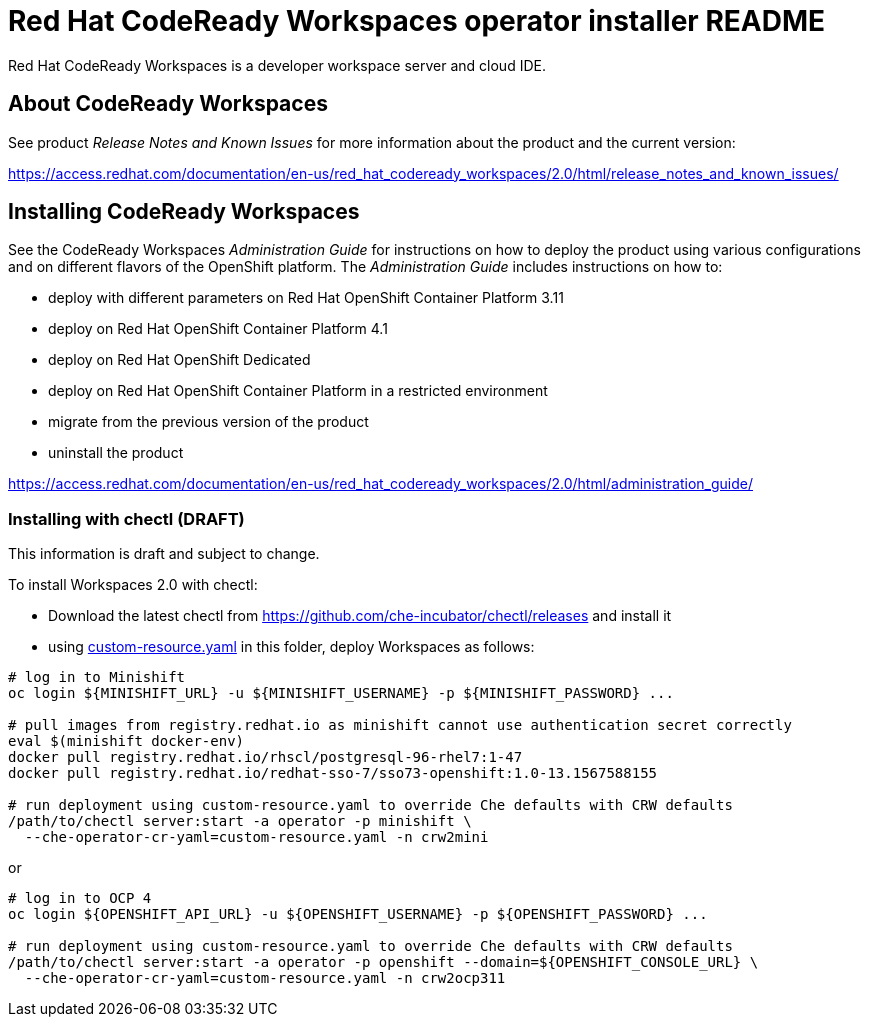 = Red Hat CodeReady Workspaces operator installer README

Red Hat CodeReady Workspaces is a developer workspace server and cloud IDE.

== About CodeReady Workspaces

See product _Release Notes and Known Issues_ for more information about the product and the current version:

https://access.redhat.com/documentation/en-us/red_hat_codeready_workspaces/2.0/html/release_notes_and_known_issues/

== Installing CodeReady Workspaces

See the CodeReady Workspaces _Administration Guide_ for instructions on how to deploy the product using various configurations and on different flavors of the OpenShift platform. The _Administration Guide_ includes instructions on how to:

* deploy with different parameters on Red Hat OpenShift Container Platform 3.11
* deploy on Red Hat OpenShift Container Platform 4.1
* deploy on Red Hat OpenShift Dedicated
* deploy on Red Hat OpenShift Container Platform in a restricted environment
* migrate from the previous version of the product
* uninstall the product

https://access.redhat.com/documentation/en-us/red_hat_codeready_workspaces/2.0/html/administration_guide/

=== Installing with chectl (DRAFT) 

This information is draft and subject to change.

To install Workspaces 2.0 with chectl:

* Download the latest chectl from https://github.com/che-incubator/chectl/releases and install it
* using link:custom-resource.yaml[custom-resource.yaml] in this folder, deploy Workspaces as follows:

```
# log in to Minishift 
oc login ${MINISHIFT_URL} -u ${MINISHIFT_USERNAME} -p ${MINISHIFT_PASSWORD} ...

# pull images from registry.redhat.io as minishift cannot use authentication secret correctly 
eval $(minishift docker-env)
docker pull registry.redhat.io/rhscl/postgresql-96-rhel7:1-47
docker pull registry.redhat.io/redhat-sso-7/sso73-openshift:1.0-13.1567588155

# run deployment using custom-resource.yaml to override Che defaults with CRW defaults
/path/to/chectl server:start -a operator -p minishift \
  --che-operator-cr-yaml=custom-resource.yaml -n crw2mini
```

or

```
# log in to OCP 4
oc login ${OPENSHIFT_API_URL} -u ${OPENSHIFT_USERNAME} -p ${OPENSHIFT_PASSWORD} ...

# run deployment using custom-resource.yaml to override Che defaults with CRW defaults
/path/to/chectl server:start -a operator -p openshift --domain=${OPENSHIFT_CONSOLE_URL} \
  --che-operator-cr-yaml=custom-resource.yaml -n crw2ocp311
```
